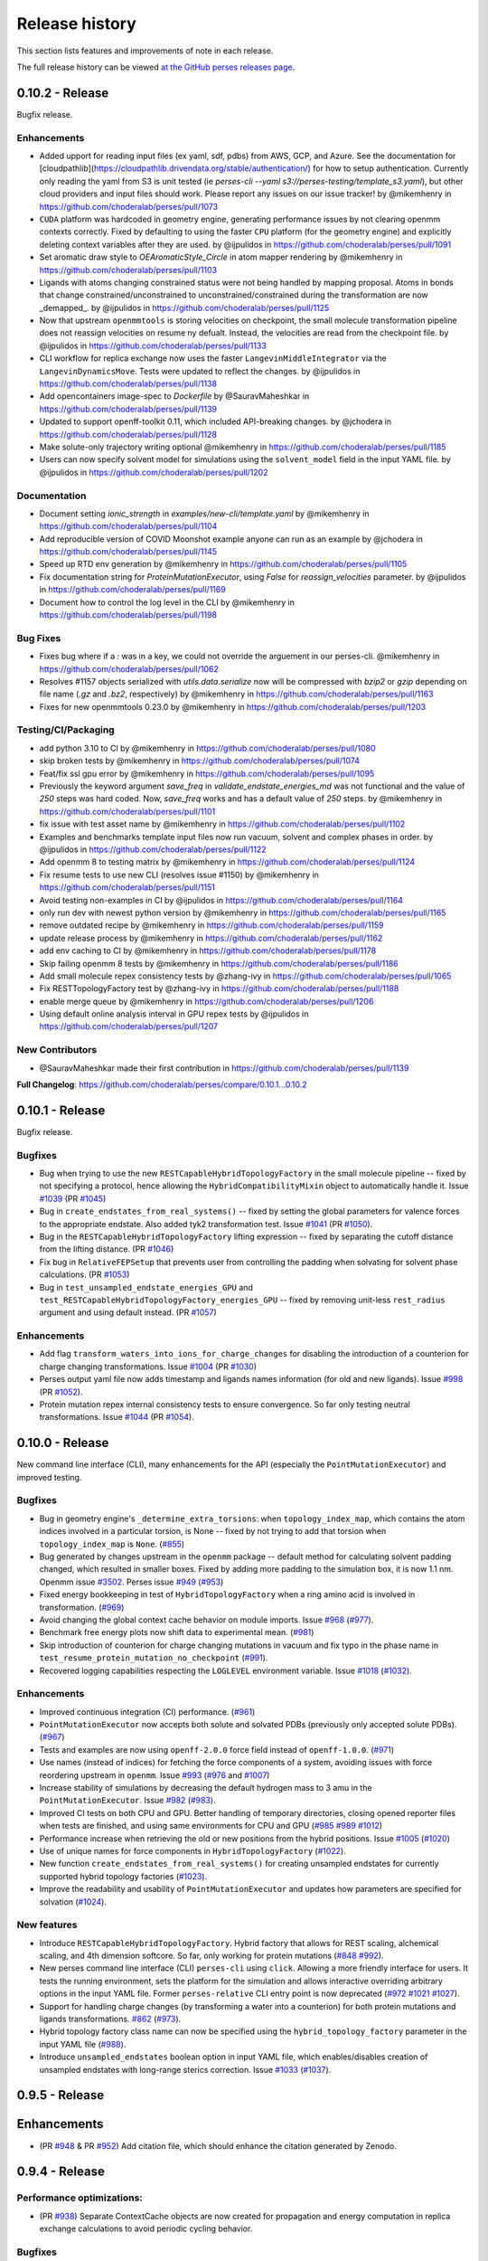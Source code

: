 .. _changelog:

***************
Release history
***************

This section lists features and improvements of note in each release.

The full release history can be viewed `at the GitHub perses releases page <https://github.com/choderalab/perses/releases>`_.

0.10.2 - Release
----------------

Bugfix release.

Enhancements
^^^^^^^^^^^^

* Added upport for reading input files (ex yaml, sdf, pdbs) from AWS, GCP, and Azure. See the documentation for [cloudpathlib](https://cloudpathlib.drivendata.org/stable/authentication/) for how to setup authentication. Currently only reading the yaml from S3 is unit tested (ie `perses-cli --yaml s3://perses-testing/template_s3.yaml`), but other cloud providers and input files should work. Please report any issues on our issue tracker!  by @mikemhenry in https://github.com/choderalab/perses/pull/1073
* ``CUDA`` platform was hardcoded in geometry engine, generating performance issues by not clearing openmm contexts correctly. Fixed by defaulting to using the faster ``CPU`` platform (for the geometry engine) and explicitly deleting context variables after they are used. by @ijpulidos in https://github.com/choderalab/perses/pull/1091
* Set aromatic draw style to `OEAromaticStyle_Circle` in atom mapper rendering by @mikemhenry in https://github.com/choderalab/perses/pull/1103
* Ligands with atoms changing constrained status were not being handled by mapping proposal. Atoms in bonds that change constrained/unconstrained to unconstrained/constrained during the transformation are now _demapped_. by @ijpulidos in https://github.com/choderalab/perses/pull/1125
* Now that upstream ``openmmtools`` is storing velocities on checkpoint, the small molecule transformation pipeline does not reassign velocities on resume ny defualt. Instead, the velocities are read from the checkpoint file. by @ijpulidos in https://github.com/choderalab/perses/pull/1133
* CLI workflow for replica exchange now uses the faster ``LangevinMiddleIntegrator`` via the ``LangevinDynamicsMove``. Tests were updated to reflect the changes.  by @ijpulidos in https://github.com/choderalab/perses/pull/1138
* Add opencontainers image-spec to `Dockerfile` by @SauravMaheshkar in https://github.com/choderalab/perses/pull/1139
* Updated to support openff-toolkit 0.11, which included API-breaking changes. by @jchodera in https://github.com/choderalab/perses/pull/1128
* Make solute-only trajectory writing optional @mikemhenry in https://github.com/choderalab/perses/pull/1185
* Users can now specify solvent model for simulations using the ``solvent_model`` field in the input YAML file. by @ijpulidos in https://github.com/choderalab/perses/pull/1202

Documentation
^^^^^^^^^^^^^
* Document setting `ionic_strength` in `examples/new-cli/template.yaml` by @mikemhenry in https://github.com/choderalab/perses/pull/1104
* Add reproducible version of COVID Moonshot example anyone can run as an example by @jchodera in https://github.com/choderalab/perses/pull/1145
* Speed up RTD env generation by @mikemhenry in https://github.com/choderalab/perses/pull/1105
* Fix documentation string for `ProteinMutationExecutor`, using `False` for `reassign_velocities` parameter. by @ijpulidos in https://github.com/choderalab/perses/pull/1169
* Document how to control the log level in the CLI by @mikemhenry in https://github.com/choderalab/perses/pull/1198

Bug Fixes
^^^^^^^^^

* Fixes bug where if a `:` was in a key, we could not override the arguement in our perses-cli.  @mikemhenry in https://github.com/choderalab/perses/pull/1062
* Resolves #1157 objects serialized with `utils.data.serialize` now will be compressed with `bzip2` or `gzip` depending on file name (`.gz` and `.bz2`, respectively) by @mikemhenry in https://github.com/choderalab/perses/pull/1163
* Fixes for new openmmtools 0.23.0 by @mikemhenry in https://github.com/choderalab/perses/pull/1203

Testing/CI/Packaging 
^^^^^^^^^^^^^^^^^^^^
* add python 3.10 to CI by @mikemhenry in https://github.com/choderalab/perses/pull/1080
* skip broken tests by @mikemhenry in https://github.com/choderalab/perses/pull/1074
* Feat/fix ssl gpu error by @mikemhenry in https://github.com/choderalab/perses/pull/1095
* Previously the keyword argument `save_freq` in `validate_endstate_energies_md` was not functional and the value of `250` steps was hard coded. Now, `save_freq` works and has a default value of `250` steps. by @mikemhenry in https://github.com/choderalab/perses/pull/1101
* fix issue with test asset name by @mikemhenry in https://github.com/choderalab/perses/pull/1102
* Examples and benchmarks template input files now run vacuum, solvent and complex phases in order. by @ijpulidos in https://github.com/choderalab/perses/pull/1122
* Add openmm 8  to testing matrix by @mikemhenry in https://github.com/choderalab/perses/pull/1124
* Fix resume tests  to use new CLI (resolves issue #1150) by @mikemhenry in https://github.com/choderalab/perses/pull/1151
* Avoid testing non-examples in CI by @ijpulidos in https://github.com/choderalab/perses/pull/1164
* only run dev with newest python version by @mikemhenry in https://github.com/choderalab/perses/pull/1165
* remove outdated recipe by @mikemhenry in https://github.com/choderalab/perses/pull/1159
* update release process by @mikemhenry in https://github.com/choderalab/perses/pull/1162
* add env caching to CI by @mikemhenry in https://github.com/choderalab/perses/pull/1178
* Skip failing openmm 8 tests by @mikemhenry in https://github.com/choderalab/perses/pull/1186
* Add small molecule repex consistency tests by @zhang-ivy in https://github.com/choderalab/perses/pull/1065
* Fix RESTTopologyFactory test by @zhang-ivy in https://github.com/choderalab/perses/pull/1188
* enable merge queue by @mikemhenry in https://github.com/choderalab/perses/pull/1206
* Using default online analysis interval in GPU repex tests by @ijpulidos in https://github.com/choderalab/perses/pull/1207

New Contributors
^^^^^^^^^^^^^^^^

* @SauravMaheshkar made their first contribution in https://github.com/choderalab/perses/pull/1139

**Full Changelog**: https://github.com/choderalab/perses/compare/0.10.1...0.10.2


0.10.1 - Release
----------------

Bugfix release.

Bugfixes
^^^^^^^^
- Bug when trying to use the new ``RESTCapableHybridTopologyFactory`` in the small molecule pipeline -- fixed by not specifying a protocol, hence allowing the ``HybridCompatibilityMixin`` object to automatically handle it. Issue `#1039 <https://github.com/choderalab/perses/issues/1039>`_ (PR `#1045 <https://github.com/choderalab/perses/pull/1045>`_)
- Bug in ``create_endstates_from_real_systems()`` -- fixed by setting the global parameters for valence forces to the appropriate endstate. Also added tyk2 transformation test. Issue `#1041 <https://github.com/choderalab/perses/issues/1041>`_ (PR `#1050 <https://github.com/choderalab/perses/pull/1050>`_).
- Bug in the ``RESTCapableHybridTopologyFactory`` lifting expression -- fixed by separating the cutoff distance from the lifting distance. (PR `#1046 <https://github.com/choderalab/perses/pull/1046>`_)
- Fix bug in ``RelativeFEPSetup`` that prevents user from controlling the padding when solvating for solvent phase calculations. (PR `#1053 <https://github.com/choderalab/perses/pull/1053>`_)
- Bug in ``test_unsampled_endstate_energies_GPU`` and ``test_RESTCapableHybridTopologyFactory_energies_GPU`` -- fixed by removing unit-less ``rest_radius`` argument and using default instead. (PR `#1057 <https://github.com/choderalab/perses/pull/1057>`_)

Enhancements
^^^^^^^^^^^^
- Add flag ``transform_waters_into_ions_for_charge_changes`` for disabling the introduction of a counterion for charge changing transformations. Issue `#1004 <https://github.com/choderalab/perses/issues/1004>`_ (PR `#1030 <https://github.com/choderalab/perses/pull/1030>`_)
- Perses output yaml file now adds timestamp and ligands names information (for old and new ligands). Issue `#998 <https://github.com/choderalab/perses/issues/998>`_ (PR `#1052 <https://github.com/choderalab/perses/pull/1052>`_).
- Protein mutation repex internal consistency tests to ensure convergence. So far only testing neutral transformations. Issue `#1044 <https://github.com/choderalab/perses/issues/1044>`_ (PR `#1054 <https://github.com/choderalab/perses/pull/1054>`_).

0.10.0 - Release
----------------

New command line interface (CLI), many enhancements for the API (especially the ``PointMutationExecutor``) and improved testing.

Bugfixes
^^^^^^^^
- Bug in geometry engine's ``_determine_extra_torsions``: when ``topology_index_map``, which contains the atom indices involved in a particular torsion, is None -- fixed by not trying to add that torsion when ``topology_index_map`` is ``None``. (`#855 <https://github.com/choderalab/perses/pull/855>`_)
- Bug generated by changes upstream in the ``openmm`` package -- default method for calculating solvent padding changed, which resulted in smaller boxes. Fixed by adding more padding to the simulation box, it is now 1.1 nm. Openmm issue `#3502 <https://github.com/openmm/openmm/issues/3502>`_. Perses issue `#949 <https://github.com/choderalab/perses/issues/949>`_ (`#953 <https://github.com/choderalab/perses/pull/953>`_)
- Fixed energy bookkeeping in test of ``HybridTopologyFactory`` when a ring amino acid is involved in transformation. (`#969 <https://github.com/choderalab/perses/pull/969>`_)
- Avoid changing the global context cache behavior on module imports. Issue `#968 <https://github.com/choderalab/perses/issues/968>`_ (`#977 <https://github.com/choderalab/perses/pull/977>`_).
- Benchmark free energy plots now shift data to experimental mean. (`#981 <https://github.com/choderalab/perses/pull/981>`_)
- Skip introduction of counterion for charge changing mutations in vacuum and fix typo in the phase name in ``test_resume_protein_mutation_no_checkpoint`` (`#991 <https://github.com/choderalab/perses/pull/991>`_).
- Recovered logging capabilities respecting the ``LOGLEVEL`` environment variable. Issue `#1018 <https://github.com/choderalab/perses/issues/1018>`_ (`#1032 <https://github.com/choderalab/perses/pull/1032>`_).


Enhancements
^^^^^^^^^^^^
- Improved continuous integration (CI) performance. (`#961 <https://github.com/choderalab/perses/pull/961>`_)
- ``PointMutationExecutor`` now accepts both solute and solvated PDBs (previously only accepted solute PDBs). (`#967 <https://github.com/choderalab/perses/pull/967>`_)
- Tests and examples are now using ``openff-2.0.0`` force field instead of ``openff-1.0.0``. (`#971 <https://github.com/choderalab/perses/pull/971>`_)
- Use names (instead of indices) for fetching the force components of a system, avoiding issues with force reordering upstream in ``openmm``. Issue `#993 <https://github.com/choderalab/perses/issues/993>`_ (`#976 <https://github.com/choderalab/perses/pull/976>`_ and `#1007 <https://github.com/choderalab/perses/pull/1007>`_)
- Increase stability of simulations by decreasing the default hydrogen mass to 3 amu in the ``PointMutationExecutor``. Issue `#982 <https://github.com/choderalab/perses/issues/982>`_ (`#983 <https://github.com/choderalab/perses/pull/983>`_).
- Improved CI tests on both CPU and GPU. Better handling of temporary directories, closing opened reporter files when tests are finished, and using same environments for CPU and GPU (`#985 <https://github.com/choderalab/perses/pull/985>`_ `#989 <https://github.com/choderalab/perses/pull/989>`_ `#1012 <https://github.com/choderalab/perses/pull/1012>`_)
- Performance increase when retrieving the old or new positions from the hybrid positions. Issue `#1005 <https://github.com/choderalab/perses/issues/1005>`_ (`#1020 <https://github.com/choderalab/perses/pull/1020>`_)
- Use of unique names for force components in ``HybridTopologyFactory`` (`#1022 <https://github.com/choderalab/perses/pull/1022>`_).
- New function ``create_endstates_from_real_systems()`` for creating unsampled endstates for currently supported hybrid topology factories (`#1023 <https://github.com/choderalab/perses/pull/1023>`_).
- Improve the readability and usability of ``PointMutationExecutor`` and updates how parameters are specified for solvation (`#1024 <https://github.com/choderalab/perses/pull/1024>`_).

New features
^^^^^^^^^^^^
- Introduce ``RESTCapableHybridTopologyFactory``. Hybrid factory that allows for REST scaling, alchemical scaling, and 4th dimension softcore. So far, only working for protein mutations (`#848 <https://github.com/choderalab/perses/pull/848>`_ `#992 <https://github.com/choderalab/perses/pull/992>`_).
- New perses command line interface (CLI) ``perses-cli`` using ``click``. Allowing a more friendly interface for users. It tests the running environment, sets the platform for the simulation and allows interactive overriding arbitrary options in the input YAML file. Former ``perses-relative`` CLI entry point is now deprecated (`#972 <https://github.com/choderalab/perses/pull/972>`_ `#1021 <https://github.com/choderalab/perses/pull/1021>`_ `#1027 <https://github.com/choderalab/perses/pull/1027>`_).
- Support for handling charge changes (by transforming a water into a counterion) for both protein mutations and ligands transformations. `#862 <https://github.com/choderalab/perses/issues/862>`_ (`#973 <https://github.com/choderalab/perses/pull/973>`_).
- Hybrid topology factory class name can now be specified using the ``hybrid_topology_factory`` parameter in the input YAML file (`#988 <https://github.com/choderalab/perses/pull/988>`_).
- Introduce ``unsampled_endstates`` boolean option in input YAML file, which enables/disables creation of unsampled endstates with long-range sterics correction. Issue `#1033 <https://github.com/choderalab/perses/issues/1033>`_ (`#1037 <https://github.com/choderalab/perses/pull/1037>`_).

0.9.5 - Release
---------------

Enhancements
---------------
- (PR `#948 <https://github.com/choderalab/perses/pull/948>`_ & PR `#952 <https://github.com/choderalab/perses/pull/952>`_) Add citation file, which should enhance the citation generated by Zenodo.

0.9.4 - Release
---------------

Performance optimizations:
^^^^^^^^^^^^^^^^^^^^^^^^^
- (PR `#938 <https://github.com/choderalab/perses/pull/938>`_) Separate ContextCache objects are now created for propagation and energy computation in replica exchange calculations to avoid periodic cycling behavior.

Bugfixes
^^^^^^^^
- (PR `#938 <https://github.com/choderalab/perses/pull/938>`_) Mixed precision and deterministic forces are used by default.
- (PR `#938 <https://github.com/choderalab/perses/pull/938>`_) Velocities are refreshed from the Maxwell-Boltzmann distribution each iteration to avoid sudden cooling when simulations are resumed.
- (PR `#944 <https://github.com/choderalab/perses/pull/944>`_) Fixes to visualization module.

Enhancements
---------------
- (PR `#909 <https://github.com/choderalab/perses/pull/909>`_) Overhaul of Folding@home setup pipeline
- (PR `#909 <https://github.com/choderalab/perses/pull/909>`_) `use_given_geometries` is now `True` by default
- (PR `#934 <https://github.com/choderalab/perses/pull/934>`_) Preview of new CLI tool perses-cli that takes in a yaml file and creates dummy output. Work in progress. CLI/API still subject to changes.

0.9.3 - Release
---------------

Bugfixes
^^^^^^^^

- (PR `#894 <https://github.com/choderalab/perses/pull/894>`_)
  Remove unused argument 'implicitSolvent' from SystemGenerator in tests.

- (PR `#893 <https://github.com/choderalab/perses/pull/893>`_)
  Add installation instructions to readme.

- (PR `#892 <https://github.com/choderalab/perses/pull/892>`_)
  Allow `generate_dipeptide_top_pos_sys` to accept `demap_CBs`.

- (PR `#878 <https://github.com/choderalab/perses/pull/878>`_)
  Fix stochastic failures in RepartitionedHybridTopologyFactory test.

- (PR `#877 <https://github.com/choderalab/perses/pull/877>`_)
  Fix naked charge padding (sigmas for hydroxyl hydrogens are changed from 1.0 nm to 0.06 nm).

- (PR `#874 <https://github.com/choderalab/perses/pull/874>`_)
  Added readme instructions on how to run perses examples using the docker container with GPUs/CUDA.

- (PR `#866 <https://github.com/choderalab/perses/pull/866>`_)
  Fix endstate validation handling in PointMutationExecutor.

- (PR `#860 <https://github.com/choderalab/perses/pull/860>`_)
  Simplify `_construct_atom_map` for protein mutations.

- Various CI fixes
  * PR `#787 <https://github.com/choderalab/perses/pull/787>`_
  * PR `#850 <https://github.com/choderalab/perses/pull/850>`_
  * PR `#858 <https://github.com/choderalab/perses/pull/858>`_
  * PR `#868 <https://github.com/choderalab/perses/pull/868>`_
  * PR `#871 <https://github.com/choderalab/perses/pull/871>`_
  * PR `#880 <https://github.com/choderalab/perses/pull/880>`_
  * PR `#887 <https://github.com/choderalab/perses/pull/887>`_
  * PR `#898 <https://github.com/choderalab/perses/pull/898>`_

New features
^^^^^^^^^^^^

- (PR `#896 <https://github.com/choderalab/perses/pull/896>`_)
  Drop support for older OpenMM versions.
  We now only support versions >= 7.6.0.

- (PR `#924 <https://github.com/choderalab/perses/pull/924>`_)
  Command line utility to automatically run and analyze benchmarks using the data set found in https://github.com/openforcefield/protein-ligand-benchmark/

0.9.2 - Bugfix release
-----------------------

Bugfixes
^^^^^^^^

- (PR `#835 <https://github.com/choderalab/perses/pull/835>`_)
  Write out YAML file after all options are parsed and set. Saved as YAML original file name + date + time. Resolves
  `#817 <https://github.com/choderalab/perses/issues/817>`_.
- (PR `#840 <https://github.com/choderalab/perses/pull/840>`_)
  Minor improvements to point mutation executor. Make sure reverse geometry proposal is directly after forward proposal.
  Fixes formatting problem for complex positions.
- (PR `#841 <https://github.com/choderalab/perses/pull/841>`_)
  Minor improvements to PolymerProposalEngine.
- (PR `#844 <https://github.com/choderalab/perses/pull/844>`_)
  Minimal examples of amino acid (small molecule), protein-ligand and ligand mutations, with automated testing.
- (PR `#849 <https://github.com/choderalab/perses/pull/849>`_)
  Use an instance of ContextCache instead of the default global instance.
  More info at `#613 (comment) <https://github.com/choderalab/perses/issues/613#issuecomment-899746348>`_.

New features
^^^^^^^^^^^^

- (PR `#708 <https://github.com/choderalab/perses/pull/708>`_)
  Create visualization module for generating PyMOL movies.
- (PR `#834 <https://github.com/choderalab/perses/pull/834>`_)
  Enable protein mutation transformations involving nonstandard amino acids, specifically: ASH, GLH, HID, HIE, HIP, LYN.
- (PR `#838 <https://github.com/choderalab/perses/pull/838>`_)
  Official Docker image hosted on docker hub ``docker pull choderalab/perses:0.9.2``.
  Resolves `#832 <https://github.com/choderalab/perses/pull/832>`_.

0.9.1 - Bugfix release
-----------------------

Bugfixes
^^^^^^^^
- (PR `#830 <https://github.com/choderalab/perses/pull/830>`_)
  Added limited support for resuming simulations from the CLI. 
  Assumes simulations are only going to be resumed from the production step and not equilibration step.
  To extend the simulation, change ``n_cycles`` to a larger number and re-run the CLI tool.
  ``LOGLEVEL`` can now be set with an environmental variable when using the CLI tool.
- (PR `#821 <https://github.com/choderalab/perses/pull/821>`_)
  Added tests for the resume simulation functionality.
- (PR `#828 <https://github.com/choderalab/perses/pull/828>`_)
  Addresses (`issue #815 <https://github.com/choderalab/perses/issues/815>`_) by checking the potential energy of the proposed positions before generating the ``RepartitonedHybridTopologyFactory``.
- (PR `#809 <https://github.com/choderalab/perses/pull/809>`_) 
  The atom mapping facility was overhauled to address a bug in mapping rings (`#805 <https://github.com/choderalab/perses/issues/805>`_).
  Atom mapping is now handled via an ``AtomMapper`` factory that generates an ``AtomMapping`` class that localizes all relevant functionality.
- (PR `#824 <https://github.com/choderalab/perses/pull/824>`_)
  The default timestep is now 4 fs (was 1 fs) and the minimum openMM version is now 7.5.0
- (PR `#812 <https://github.com/choderalab/perses/pull/812>`_)
  Automatically set package version by ``git tag`` using versioneer
- (PR `#804 <https://github.com/choderalab/perses/pull/804>`_)
  Set the default temperature back to 300 K for ``relative_point_mutation_setup.py``.
- (PR `#796 <https://github.com/choderalab/perses/pull/796>`_)
  Removed defunct ``atom_map`` argument from FEP constructor.
